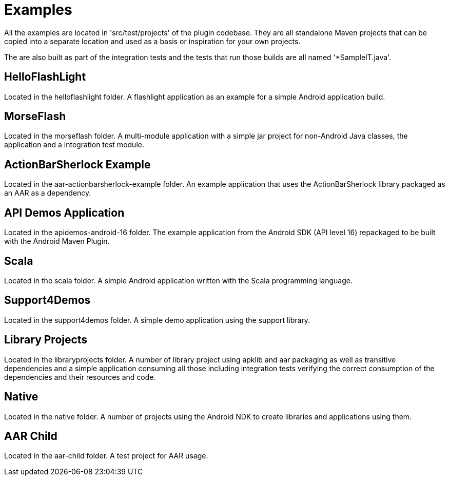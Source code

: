 = Examples

All the examples are located in 'src/test/projects' of the plugin codebase. They are all standalone Maven projects 
that can be copied into a separate location and used as a basis or inspiration for your own projects.

The are also built as part of the integration tests and the tests that run those builds are all named '*SampleIT.java'.

== HelloFlashLight

Located in the +helloflashlight+ folder. A flashlight
application as an example for a simple Android application build.

== MorseFlash

Located in the +morseflash+ folder. A multi-module application with a
simple jar project for non-Android Java classes, the application and a
integration test module.

== ActionBarSherlock Example
 
Located in the +aar-actionbarsherlock-example+ folder. An example
application that uses the ActionBarSherlock library packaged as an AAR
as a dependency. 

== API Demos Application

Located in the +apidemos-android-16+ folder. The example application
from the Android SDK (API level 16) repackaged to be built with the
Android Maven Plugin.

== Scala

Located in the +scala+ folder. A simple Android application written
with the Scala programming language.

== Support4Demos

Located in the +support4demos+ folder. A simple demo application using
the support library.

== Library Projects

Located in the +libraryprojects+ folder. A number of library project
using +apklib+ and +aar+ packaging as well as transitive dependencies
and a simple application consuming all those including integration
tests verifying the correct consumption of the dependencies and their
resources and code.

== Native

Located in the +native+ folder. A number of projects using the Android
NDK to create libraries and applications using them. 

== AAR Child

Located in the +aar-child+ folder. A test project for AAR usage.
